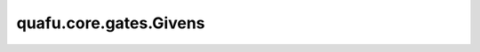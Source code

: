 quafu.core.gates.Givens
=================================

.. py:class:: quafu.core.gates.Givens(pr)

    Givens 门。更多用法，请参见 :class:`~.core.gates.RX`。

    .. math::

        {\rm G}(\theta)=\exp{\left(-i\frac{\theta}{2} (Y\otimes X - X\otimes Y)\right)} =
        \begin{pmatrix}
            1 & 0 & 0 & 0\\
            0 & \cos{\theta} & -\sin{\theta} & 0\\
            0 & \sin{\theta} & \cos{\theta} & 0\\
            0 & 0 & 0 & 1\\
        \end{pmatrix}

    参数：
        - **pr** (Union[int, float, str, dict, ParameterResolver]) - 参数化门的参数，详细解释请参见上文。

    .. py:method:: diff_matrix(pr=None, about_what=None)

        返回该参数化量子门的导数矩阵。

        参数：
            - **pr** (Union[ParameterResolver, dict]) - 该参数化量子门的参数值。默认值： ``None``。
            - **about_what** (str) - 关于哪个参数求导数。输入值为str类型的对应参数名。默认值： ``None``。

        返回：
            numpy.ndarray，该量子门的导数矩阵形式。

    .. py:method:: get_cpp_obj()

        返回该门的c++对象。

    .. py:method:: matrix(pr=None, full=False)

        返回该参数化量子门的矩阵。

        参数：
            - **pr** (Union[ParameterResolver, dict]) - 该参数化量子门的参数值。默认值： ``None``。
            - **full** (bool) - 是否获取完整的矩阵（受控制比特和作用比特影响）。默认值： ``False``。

        返回：
            numpy.ndarray，该量子门的矩阵形式。
